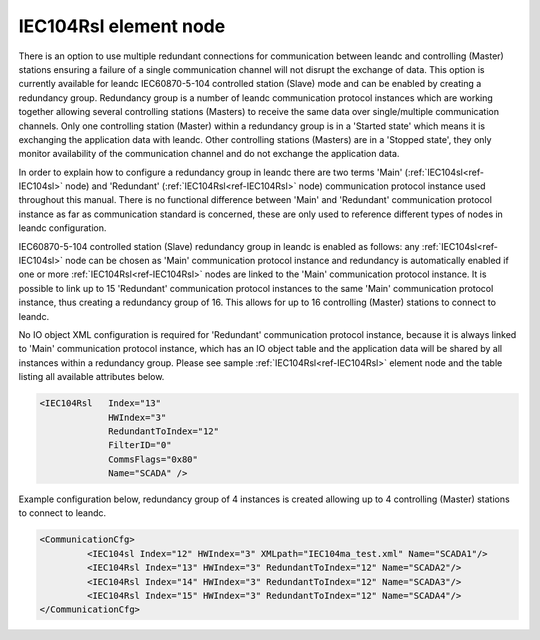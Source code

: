 
.. _ref-IEC104Rsl:

IEC104Rsl element node
^^^^^^^^^^^^^^^^^^^^^^

There is an option to use multiple redundant connections for communication between leandc and controlling 
(Master) stations ensuring a failure of a single communication channel will not disrupt the exchange of data. 
This option is currently available for leandc IEC60870-5-104 controlled station (Slave) mode and can be 
enabled by creating a redundancy group. Redundancy group is a number of leandc communication protocol
instances which are working together allowing several controlling stations (Masters) to receive the same data 
over single/multiple communication channels. Only one controlling station (Master) within a redundancy group is 
in a 'Started state' which means it is exchanging the application data with leandc. Other controlling stations 
(Masters) are in a 'Stopped state', they only monitor availability of the communication channel and do not 
exchange the application data.

In order to explain how to configure a redundancy group in leandc there are two terms 'Main' (:ref:`IEC104sl<ref-IEC104sl>` node) 
and 'Redundant' (:ref:`IEC104Rsl<ref-IEC104Rsl>` node) communication protocol instance used throughout this manual. There is no 
functional difference between 'Main' and 'Redundant' communication protocol instance as far as communication 
standard is concerned, these are only used to reference different types of nodes in leandc configuration.

IEC60870-5-104 controlled station (Slave) redundancy group in leandc is enabled as follows: any :ref:`IEC104sl<ref-IEC104sl>` 
node can be chosen as 'Main' communication protocol instance and redundancy is automatically enabled if one 
or more :ref:`IEC104Rsl<ref-IEC104Rsl>` nodes are linked to the 'Main' communication protocol instance. It is possible to link up to 15 
'Redundant' communication protocol instances to the same 'Main' communication protocol instance, thus 
creating a redundancy group of 16. This allows for up to 16 controlling (Master) stations to connect to leandc.

No IO object XML configuration is required for 'Redundant' communication protocol instance, because it is 
always linked to 'Main' communication protocol instance, which has an IO object table and the application data 
will be shared by all instances within a redundancy group. Please see sample :ref:`IEC104Rsl<ref-IEC104Rsl>` element node and the 
table listing all available attributes below.

.. code-block:: none

   <IEC104Rsl   Index="13" 
		HWIndex="3" 
		RedundantToIndex="12" 
		FilterID="0" 
		CommsFlags="0x80" 
		Name="SCADA" />

.. _ref-IEC104RslAttributes:

.. field-list-table:: Leandc IEC104Rsl node
   :class: table table-condensed table-bordered longtable
   :header-rows: 1
   :spec: |C{0.20}|C{0.25}|S{0.55}|

   * :attr,10: Attribute
     :val,15:  Values or range
     :desc,75: Description

   * :attr:    :xmlref:`Index`
     :val:     1...254
     :desc:    Index is a unique identifier of the communication protocol instance. It is used to reference protocol instance from other configuration files e.g. logfile configuration XML file. :inlinetip:`Indexes don't have to be in a sequential order.`

   * :attr:    :xmlref:`HWIndex`
     :val:     1...254
     :desc:    Hardware Index is used to link the communication protocol instance to a hardware node. Use value of the :ref:`TCPSERVER<ref-TCPSERVER>`.\ :ref:`Index<ref-TCPSERVERIndex>` \ attribute as a hardware index in order to link the protocol instance. :inlinetip:`Multiple` :ref:`IEC104Rsl<ref-IEC104Rsl>` :inlinetip:`communication protocol instances can be linked to the same hardware node.`

   * :attr:    :xmlref:`RedundantToIndex`
     :val:     1...254
     :desc:    Link current 'Redundant' communication protocol instance to 'Main' communication protocol instance. Use value of the :ref:`IEC104sl<ref-IEC104sl>`.\ :ref:`Index<ref-IEC104slIndex>` \ attribute.

   * :attr:    .. _ref-IEC104RslFilterID:
       
               :xmlref:`FilterID`
     :val:     1...255
     :desc:    Identifier of a predefined filter to restrict the range of TCP client IP addresses allowed to connect to the protocol instance. Please refer to the table :numref:`docref-ClientFilterCfgIPv4Attab` for filter settings. :inlinetip:`Attribute is optional and doesn't have to be included in configuration.`

   * :attr:    :xmlref:`CommsFlags`
     :val:     See table :numref:`ref-CommsFlagsAttribute` for description
     :desc:    Initialization settings of the protocol instance. :inlinetip:`Attribute is optional and doesn't have to be included in configuration, default system settings will be used if omitted.`

   * :attr:    :xmlref:`Name`
     :val:     Max 100 chars
     :desc:    Freely configurable name, just for reference. :inlinetip:`Name attribute is optional and doesn't have to be included in configuration.`

Example configuration below, redundancy group of 4 instances is created allowing up to 4 controlling (Master) 
stations to connect to leandc.

.. code-block:: none

   <CommunicationCfg> 
            <IEC104sl Index="12" HWIndex="3" XMLpath="IEC104ma_test.xml" Name="SCADA1"/>
            <IEC104Rsl Index="13" HWIndex="3" RedundantToIndex="12" Name="SCADA2"/>
            <IEC104Rsl Index="14" HWIndex="3" RedundantToIndex="12" Name="SCADA3"/>
            <IEC104Rsl Index="15" HWIndex="3" RedundantToIndex="12" Name="SCADA4"/>
   </CommunicationCfg>
   
